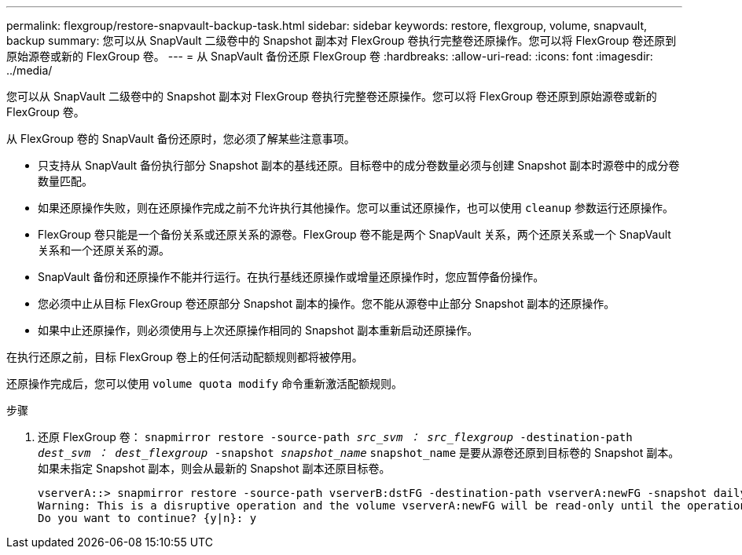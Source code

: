 ---
permalink: flexgroup/restore-snapvault-backup-task.html 
sidebar: sidebar 
keywords: restore, flexgroup, volume, snapvault, backup 
summary: 您可以从 SnapVault 二级卷中的 Snapshot 副本对 FlexGroup 卷执行完整卷还原操作。您可以将 FlexGroup 卷还原到原始源卷或新的 FlexGroup 卷。 
---
= 从 SnapVault 备份还原 FlexGroup 卷
:hardbreaks:
:allow-uri-read: 
:icons: font
:imagesdir: ../media/


[role="lead"]
您可以从 SnapVault 二级卷中的 Snapshot 副本对 FlexGroup 卷执行完整卷还原操作。您可以将 FlexGroup 卷还原到原始源卷或新的 FlexGroup 卷。

从 FlexGroup 卷的 SnapVault 备份还原时，您必须了解某些注意事项。

* 只支持从 SnapVault 备份执行部分 Snapshot 副本的基线还原。目标卷中的成分卷数量必须与创建 Snapshot 副本时源卷中的成分卷数量匹配。
* 如果还原操作失败，则在还原操作完成之前不允许执行其他操作。您可以重试还原操作，也可以使用 `cleanup` 参数运行还原操作。
* FlexGroup 卷只能是一个备份关系或还原关系的源卷。FlexGroup 卷不能是两个 SnapVault 关系，两个还原关系或一个 SnapVault 关系和一个还原关系的源。
* SnapVault 备份和还原操作不能并行运行。在执行基线还原操作或增量还原操作时，您应暂停备份操作。
* 您必须中止从目标 FlexGroup 卷还原部分 Snapshot 副本的操作。您不能从源卷中止部分 Snapshot 副本的还原操作。
* 如果中止还原操作，则必须使用与上次还原操作相同的 Snapshot 副本重新启动还原操作。


在执行还原之前，目标 FlexGroup 卷上的任何活动配额规则都将被停用。

还原操作完成后，您可以使用 `volume quota modify` 命令重新激活配额规则。

.步骤
. 还原 FlexGroup 卷： `snapmirror restore -source-path _src_svm ： src_flexgroup_ -destination-path _dest_svm ： dest_flexgroup_ -snapshot _snapshot_name_` `snapshot_name` 是要从源卷还原到目标卷的 Snapshot 副本。如果未指定 Snapshot 副本，则会从最新的 Snapshot 副本还原目标卷。
+
[listing]
----
vserverA::> snapmirror restore -source-path vserverB:dstFG -destination-path vserverA:newFG -snapshot daily.2016-07-15_0010
Warning: This is a disruptive operation and the volume vserverA:newFG will be read-only until the operation completes
Do you want to continue? {y|n}: y
----

